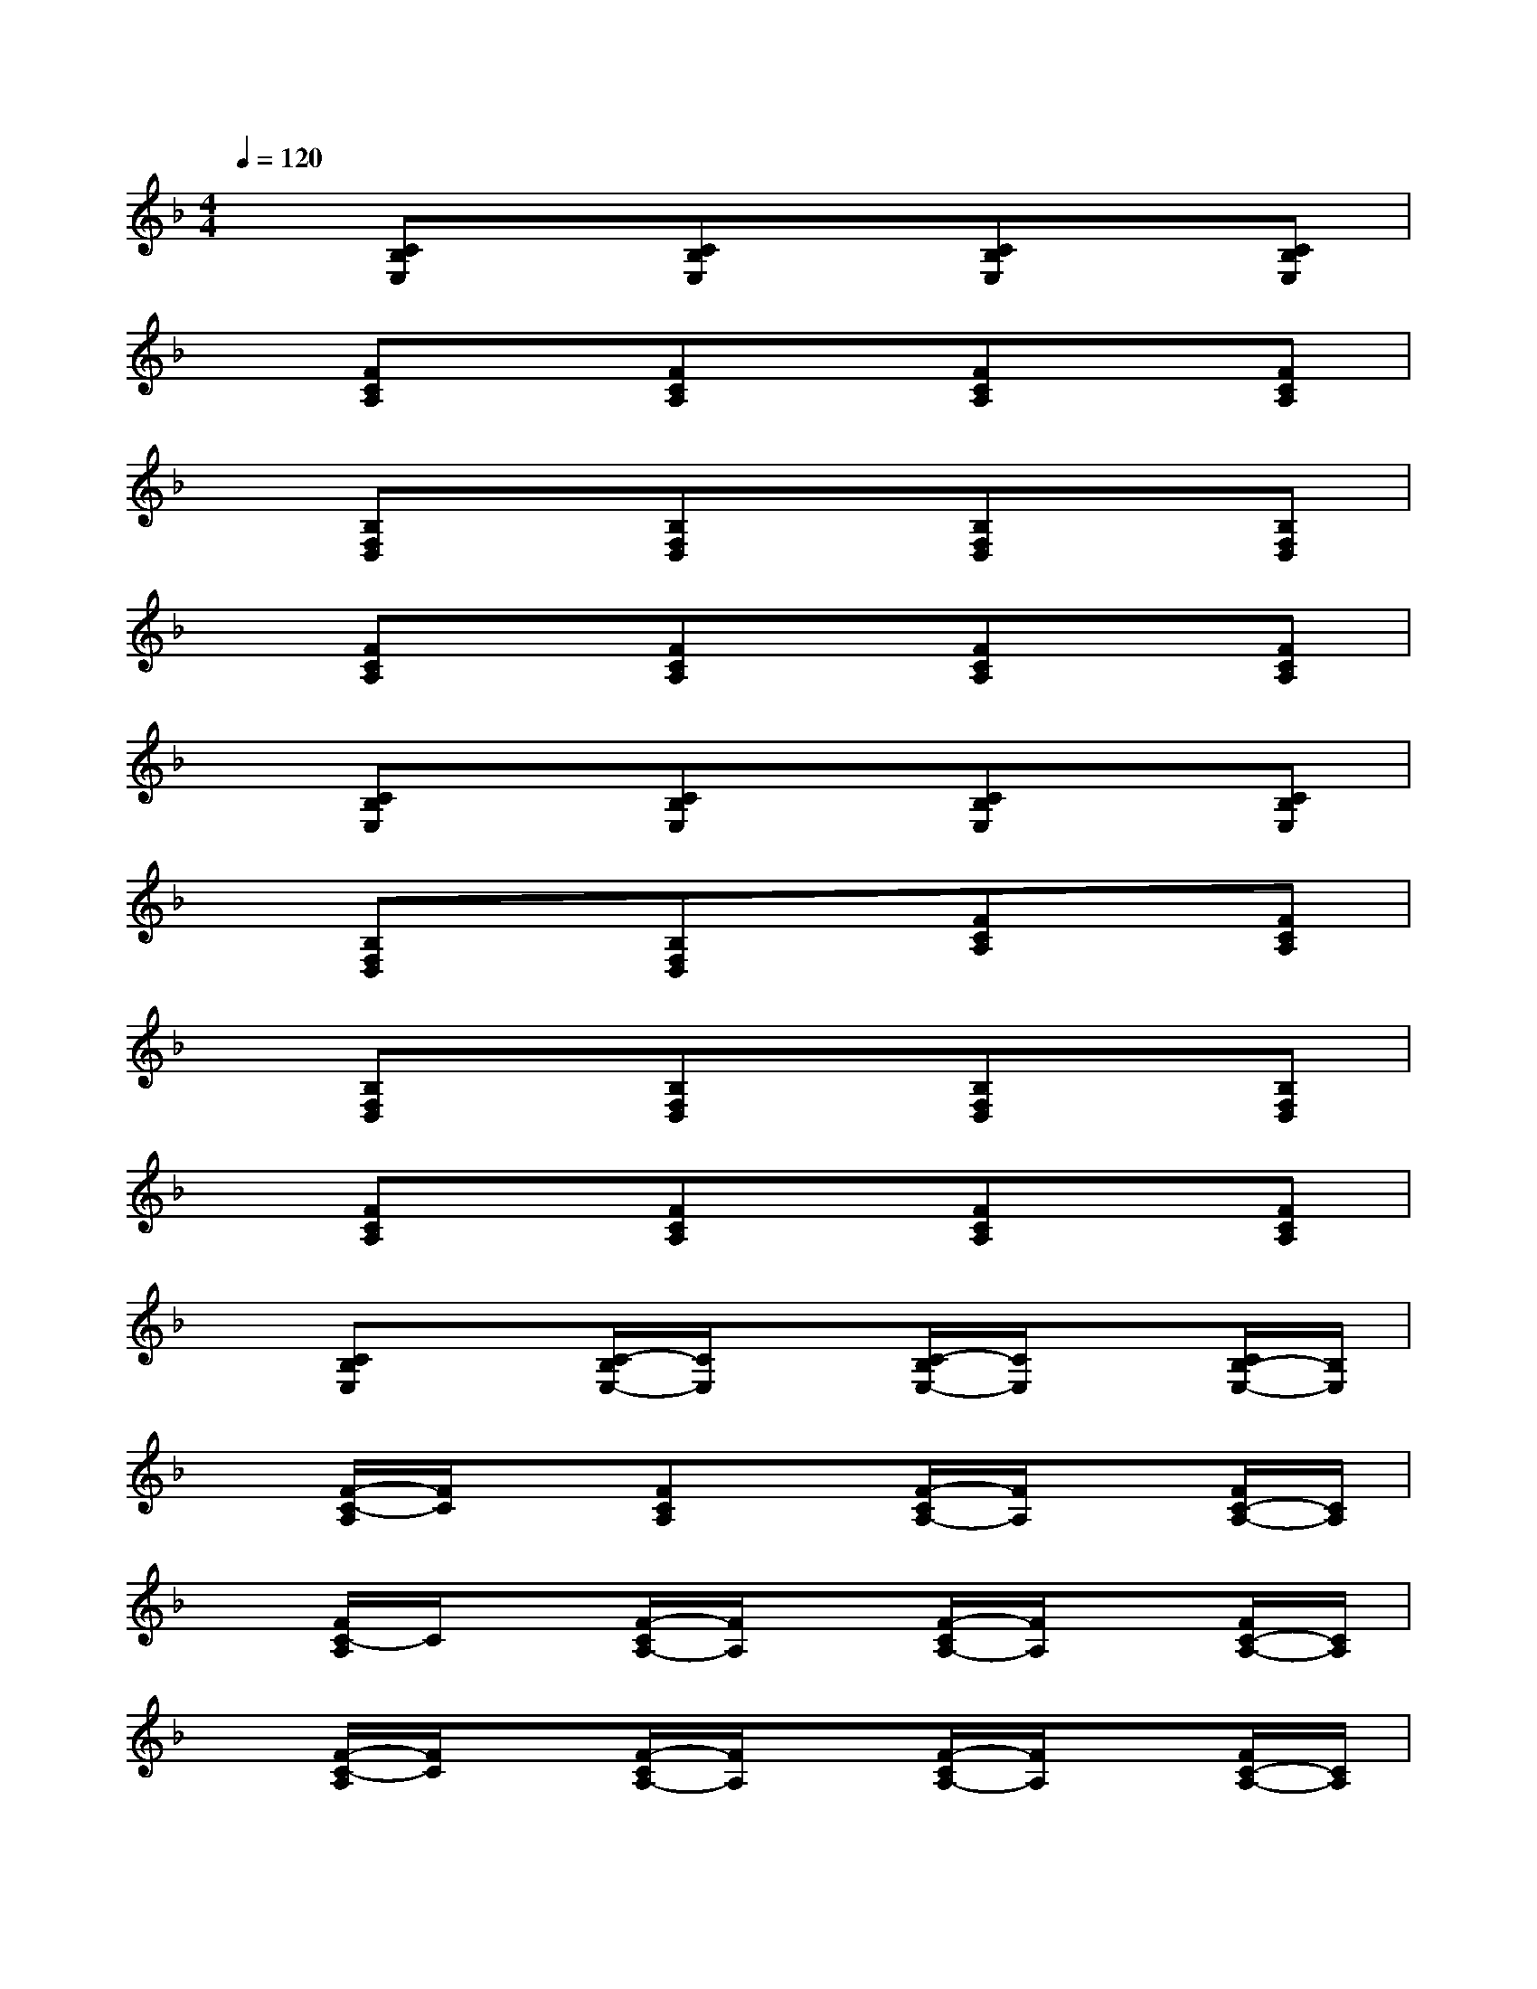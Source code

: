 X:1
T:
M:4/4
L:1/8
Q:1/4=120
K:F%1flats
V:1
x[CB,E,]x[CB,E,]x[CB,E,]x[CB,E,]|
x[FCA,]x[FCA,]x[FCA,]x[FCA,]|
x[B,F,D,]x[B,F,D,]x[B,F,D,]x[B,F,D,]|
x[FCA,]x[FCA,]x[FCA,]x[FCA,]|
x[CB,E,]x[CB,E,]x[CB,E,]x[CB,E,]|
x[B,F,D,]x[B,F,D,]x[FCA,]x[FCA,]|
x[B,F,D,]x[B,F,D,]x[B,F,D,]x[B,F,D,]|
x[FCA,]x[FCA,]x[FCA,]x[FCA,]|
x[CB,E,]x[C/2-B,/2E,/2-][C/2E,/2]x[C/2-B,/2E,/2-][C/2E,/2]x[C/2B,/2-E,/2-][B,/2E,/2]|
x[F/2-C/2-A,/2][F/2C/2]x[FCA,]x[F/2-C/2A,/2-][F/2A,/2]x[F/2C/2-A,/2-][C/2A,/2]|
x[F/2C/2-A,/2]C/2x[F/2-C/2A,/2-][F/2A,/2]x[F/2-C/2A,/2-][F/2A,/2]x[F/2C/2-A,/2-][C/2A,/2]|
x[F/2-C/2-A,/2][F/2C/2]x[F/2-C/2A,/2-][F/2A,/2]x[F/2-C/2A,/2-][F/2A,/2]x[F/2C/2-A,/2-][C/2A,/2]|
x[B,/2-F,/2-D,/2][B,/2F,/2]x[B,/2-F,/2D,/2-][B,/2D,/2]x[F/2-C/2A,/2-][F/2A,/2]x[F/2C/2-A,/2-][C/2A,/2]|
x[F/2-C/2-A,/2][F/2C/2]x[F/2-C/2A,/2-][F/2A,/2]x[A/2F/2-D/2-][F/2D/2]x[AFD]|
x[G/2-F/2-=B,/2][G/2F/2]x[G/2-F/2=B,/2-][G/2=B,/2]x[C/2-_B,/2E,/2-][C/2E,/2]x[C/2B,/2-E,/2-][B,/2E,/2]|
x[F/2-C/2-A,/2][F/2C/2]x[F/2-C/2A,/2-][F/2A,/2]x[F/2-C/2A,/2-][F/2A,/2]x[F/2C/2-A,/2-][C/2A,/2]
